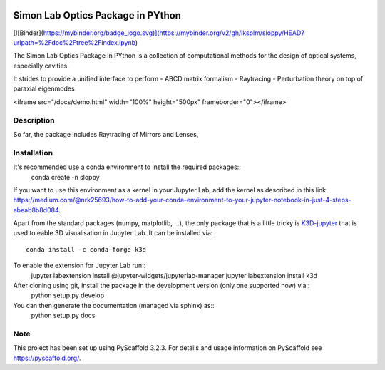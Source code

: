 
.. image:: logo.svg
  :width: 800
  :alt: Logo

======
Simon Lab Optics Package in PYthon
======

[![Binder](https://mybinder.org/badge_logo.svg)](https://mybinder.org/v2/gh/lksplm/sloppy/HEAD?urlpath=%2Fdoc%2Ftree%2Findex.ipynb)

The Simon Lab Optics Package in PYthon is a collection of computational methods for the design of optical systems, especially cavities.

It strides to provide a unified interface to perform
- ABCD matrix formalism
- Raytracing
- Perturbation theory on top of paraxial eigenmodes

.. raw:: html
<iframe src="/docs/demo.html" width="100%" height="500px" frameborder="0"></iframe>

Description
===========

So far, the package includes Raytracing of Mirrors and Lenses, 


Installation
============

It's recommended use a conda environment to install the required packages::
    conda create -n sloppy 
    
If you want to use this environment as a kernel in your Jupyter Lab, add the kernel as described in this link `<https://medium.com/@nrk25693/how-to-add-your-conda-environment-to-your-jupyter-notebook-in-just-4-steps-abeab8b8d084>`_.
    
Apart from the standard packages (numpy, matplotlib, ...), the only package that is a little tricky is `K3D-jupyter <https://github.com/K3D-tools/K3D-jupyter>`_
that is used to eable 3D visualisation in Jupyter Lab. It can be installed via::
    conda install -c conda-forge k3d

To enable the extension for Jupyter Lab run::
    jupyter labextension install @jupyter-widgets/jupyterlab-manager
    jupyter labextension install k3d
    
After cloning using git, install the package in the development version (only one supported now) via::
    python setup.py develop

You can then generate the documentation (managed via sphinx) as::
    python setup.py docs
    
Note
====

This project has been set up using PyScaffold 3.2.3. For details and usage
information on PyScaffold see https://pyscaffold.org/.
